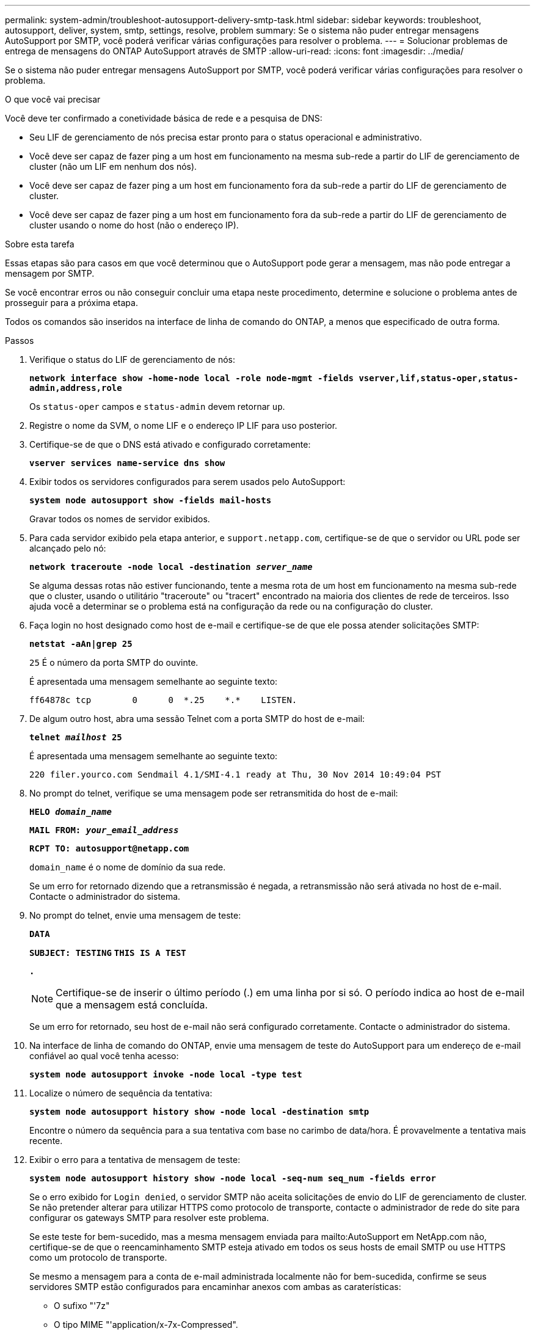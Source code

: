 ---
permalink: system-admin/troubleshoot-autosupport-delivery-smtp-task.html 
sidebar: sidebar 
keywords: troubleshoot, autosupport, deliver, system, smtp, settings, resolve, problem 
summary: Se o sistema não puder entregar mensagens AutoSupport por SMTP, você poderá verificar várias configurações para resolver o problema. 
---
= Solucionar problemas de entrega de mensagens do ONTAP AutoSupport através de SMTP
:allow-uri-read: 
:icons: font
:imagesdir: ../media/


[role="lead"]
Se o sistema não puder entregar mensagens AutoSupport por SMTP, você poderá verificar várias configurações para resolver o problema.

.O que você vai precisar
Você deve ter confirmado a conetividade básica de rede e a pesquisa de DNS:

* Seu LIF de gerenciamento de nós precisa estar pronto para o status operacional e administrativo.
* Você deve ser capaz de fazer ping a um host em funcionamento na mesma sub-rede a partir do LIF de gerenciamento de cluster (não um LIF em nenhum dos nós).
* Você deve ser capaz de fazer ping a um host em funcionamento fora da sub-rede a partir do LIF de gerenciamento de cluster.
* Você deve ser capaz de fazer ping a um host em funcionamento fora da sub-rede a partir do LIF de gerenciamento de cluster usando o nome do host (não o endereço IP).


.Sobre esta tarefa
Essas etapas são para casos em que você determinou que o AutoSupport pode gerar a mensagem, mas não pode entregar a mensagem por SMTP.

Se você encontrar erros ou não conseguir concluir uma etapa neste procedimento, determine e solucione o problema antes de prosseguir para a próxima etapa.

Todos os comandos são inseridos na interface de linha de comando do ONTAP, a menos que especificado de outra forma.

.Passos
. Verifique o status do LIF de gerenciamento de nós:
+
`*network interface show -home-node local -role node-mgmt -fields vserver,lif,status-oper,status-admin,address,role*`

+
Os `status-oper` campos e `status-admin` devem retornar `up`.

. Registre o nome da SVM, o nome LIF e o endereço IP LIF para uso posterior.
. Certifique-se de que o DNS está ativado e configurado corretamente:
+
`*vserver services name-service dns show*`

. Exibir todos os servidores configurados para serem usados pelo AutoSupport:
+
`*system node autosupport show -fields mail-hosts*`

+
Gravar todos os nomes de servidor exibidos.

. Para cada servidor exibido pela etapa anterior, e `support.netapp.com`, certifique-se de que o servidor ou URL pode ser alcançado pelo nó:
+
`*network traceroute -node local -destination _server_name_*`

+
Se alguma dessas rotas não estiver funcionando, tente a mesma rota de um host em funcionamento na mesma sub-rede que o cluster, usando o utilitário "traceroute" ou "tracert" encontrado na maioria dos clientes de rede de terceiros. Isso ajuda você a determinar se o problema está na configuração da rede ou na configuração do cluster.

. Faça login no host designado como host de e-mail e certifique-se de que ele possa atender solicitações SMTP:
+
`*netstat -aAn|grep 25*`

+
`25` É o número da porta SMTP do ouvinte.

+
É apresentada uma mensagem semelhante ao seguinte texto:

+
[listing]
----
ff64878c tcp        0      0  *.25    *.*    LISTEN.
----
. De algum outro host, abra uma sessão Telnet com a porta SMTP do host de e-mail:
+
`*telnet _mailhost_ 25*`

+
É apresentada uma mensagem semelhante ao seguinte texto:

+
[listing]
----

220 filer.yourco.com Sendmail 4.1/SMI-4.1 ready at Thu, 30 Nov 2014 10:49:04 PST
----
. No prompt do telnet, verifique se uma mensagem pode ser retransmitida do host de e-mail:
+
`*HELO _domain_name_*`

+
`*MAIL FROM: _your_email_address_*`

+
`*RCPT TO: \autosupport@netapp.com*`

+
`domain_name` é o nome de domínio da sua rede.

+
Se um erro for retornado dizendo que a retransmissão é negada, a retransmissão não será ativada no host de e-mail. Contacte o administrador do sistema.

. No prompt do telnet, envie uma mensagem de teste:
+
`*DATA*`

+
`*SUBJECT: TESTING*`
`*THIS IS A TEST*`

+
`*.*`

+
[NOTE]
====
Certifique-se de inserir o último período (.) em uma linha por si só. O período indica ao host de e-mail que a mensagem está concluída.

====
+
Se um erro for retornado, seu host de e-mail não será configurado corretamente. Contacte o administrador do sistema.

. Na interface de linha de comando do ONTAP, envie uma mensagem de teste do AutoSupport para um endereço de e-mail confiável ao qual você tenha acesso:
+
`*system node autosupport invoke -node local -type test*`

. Localize o número de sequência da tentativa:
+
`*system node autosupport history show -node local -destination smtp*`

+
Encontre o número da sequência para a sua tentativa com base no carimbo de data/hora. É provavelmente a tentativa mais recente.

. Exibir o erro para a tentativa de mensagem de teste:
+
`*system node autosupport history show -node local -seq-num seq_num -fields error*`

+
Se o erro exibido for `Login denied`, o servidor SMTP não aceita solicitações de envio do LIF de gerenciamento de cluster. Se não pretender alterar para utilizar HTTPS como protocolo de transporte, contacte o administrador de rede do site para configurar os gateways SMTP para resolver este problema.

+
Se este teste for bem-sucedido, mas a mesma mensagem enviada para mailto:AutoSupport em NetApp.com não, certifique-se de que o reencaminhamento SMTP esteja ativado em todos os seus hosts de email SMTP ou use HTTPS como um protocolo de transporte.

+
Se mesmo a mensagem para a conta de e-mail administrada localmente não for bem-sucedida, confirme se seus servidores SMTP estão configurados para encaminhar anexos com ambas as caraterísticas:

+
** O sufixo "'7z"
** O tipo MIME "'application/x-7x-Compressed".



